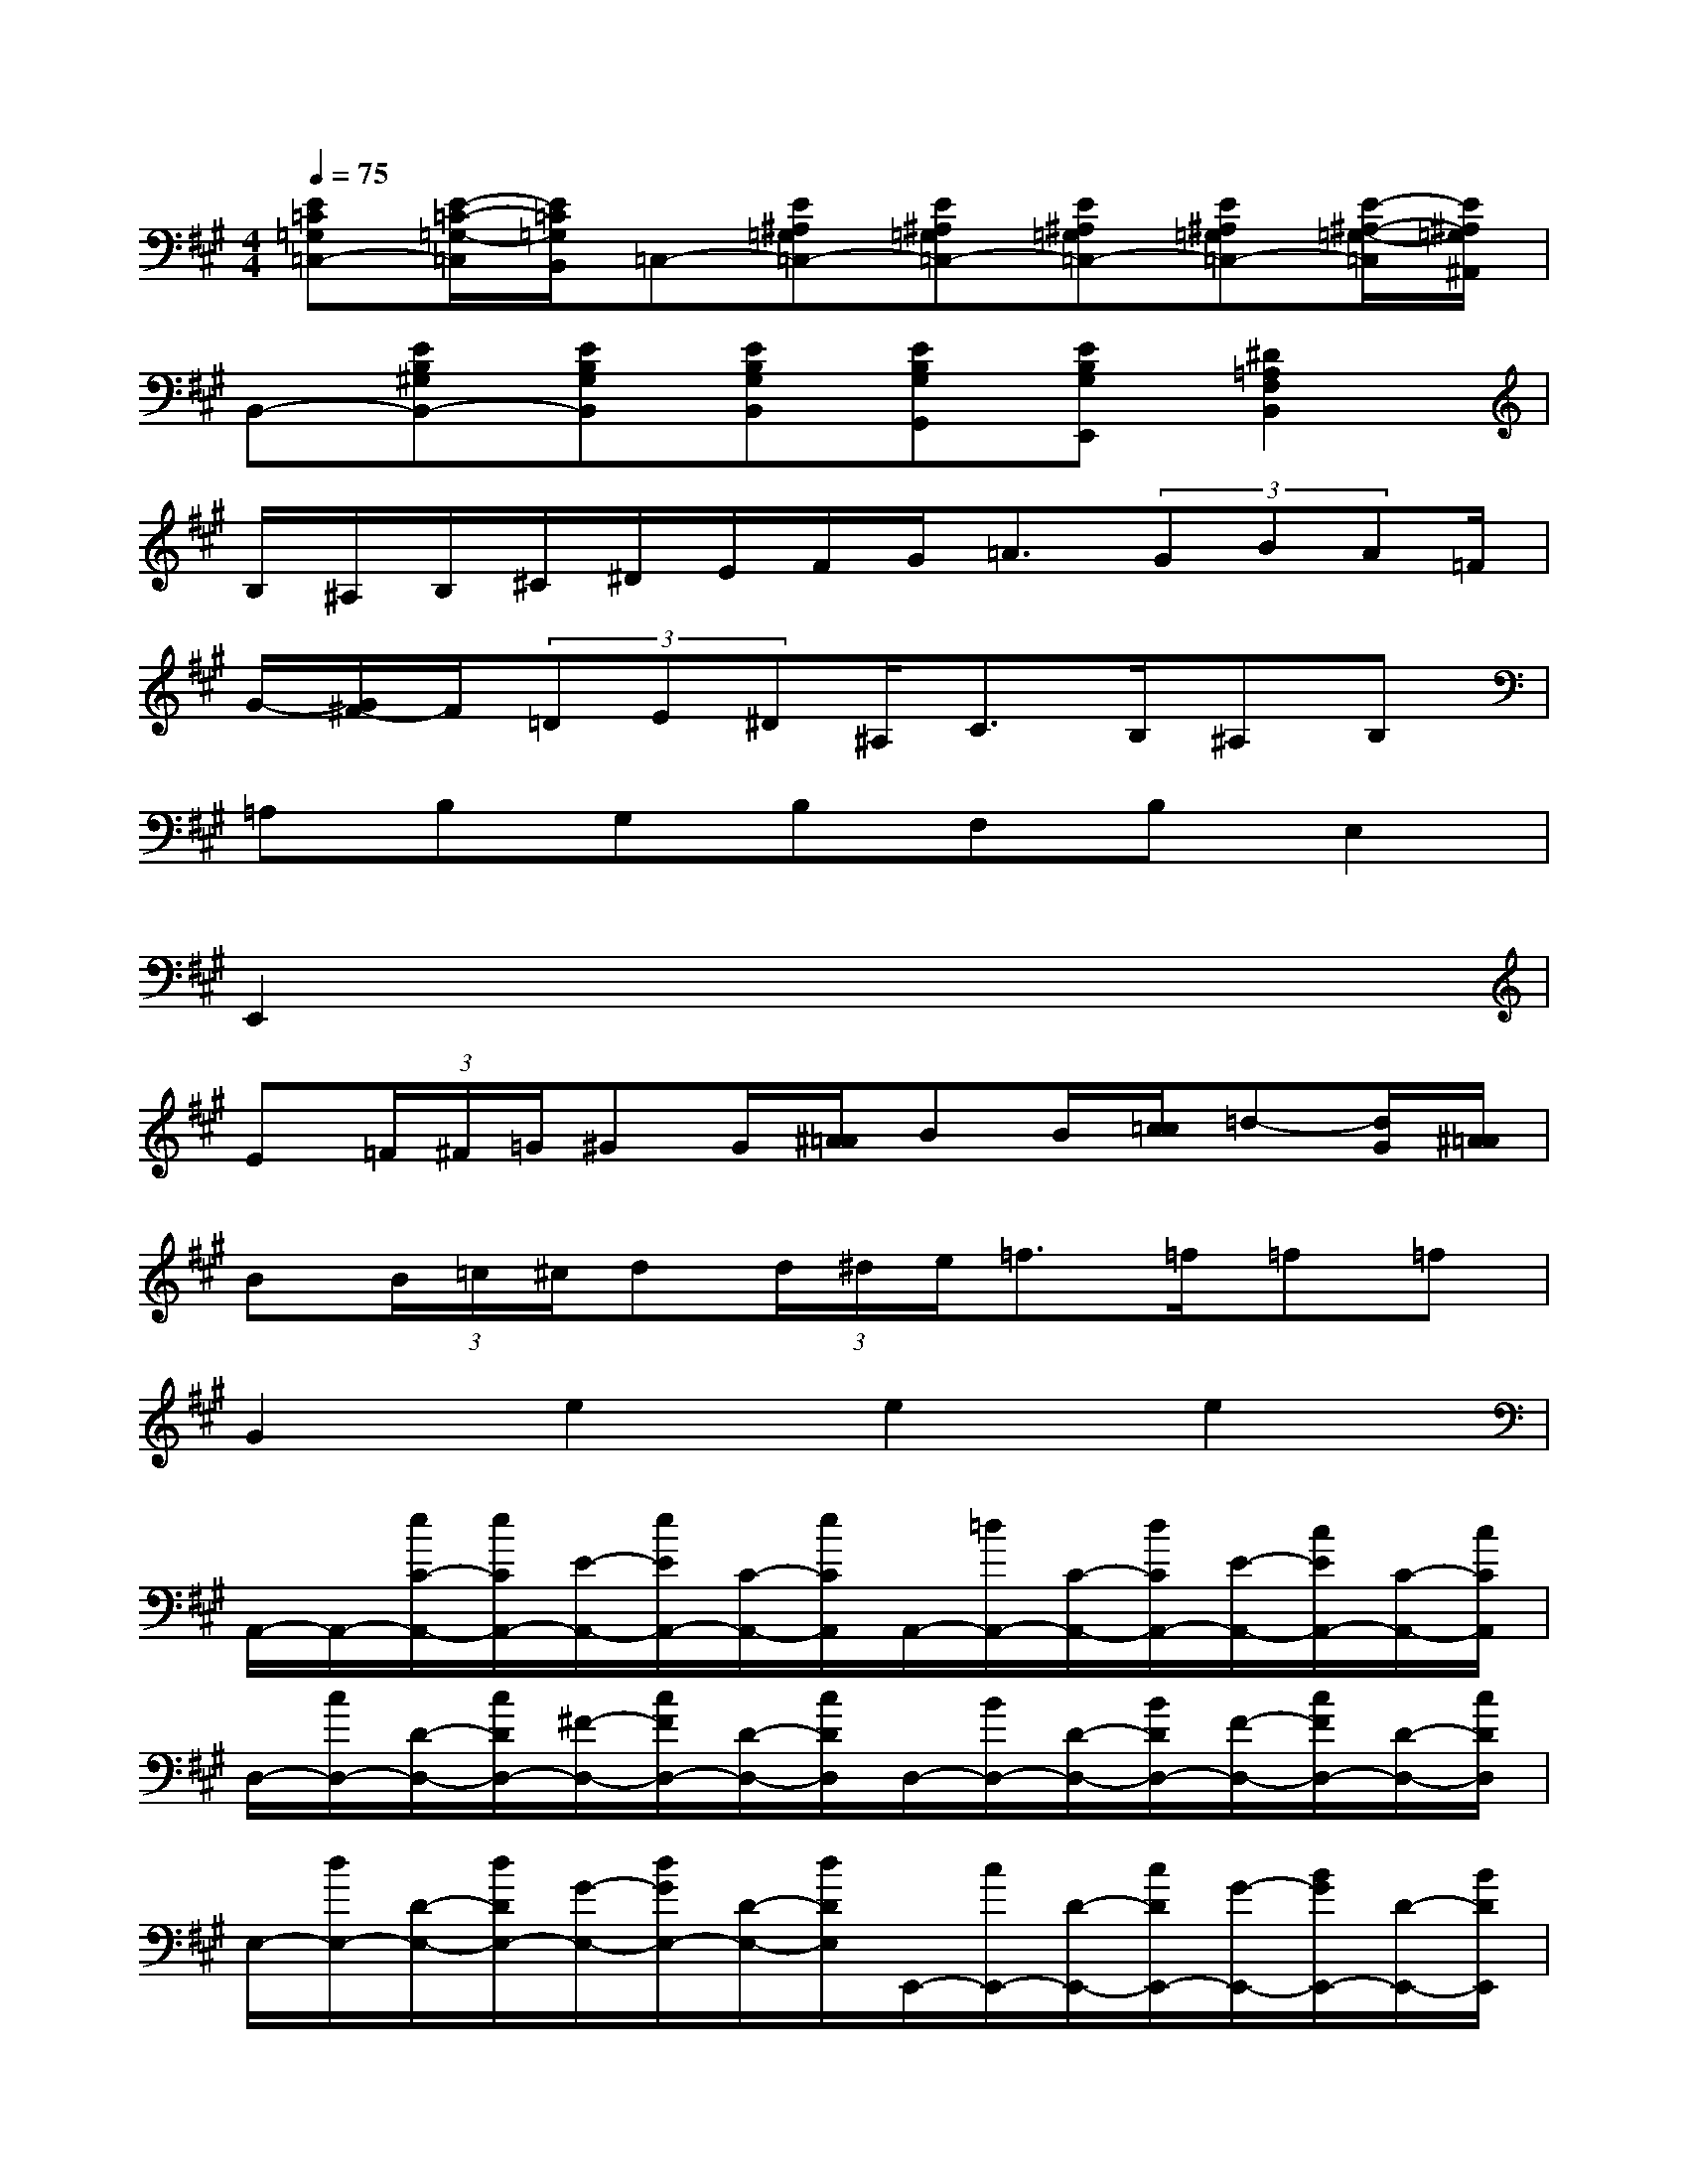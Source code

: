 X:1
T:
M:4/4
L:1/8
Q:1/4=75
K:A%3sharps
V:1
[E=C=G,=C,-][E/2-=C/2-=G,/2-=C,/2][E/2=C/2=G,/2B,,/2]=C,-[E^A,=G,=C,-][E^A,=G,=C,-][E^A,=G,=C,-][E^A,=G,=C,-][E/2-^A,/2-=G,/2-=C,/2][E/2^A,/2=G,/2^A,,/2]|
B,,-[EB,^G,B,,-][EB,G,B,,][EB,G,B,,][EB,G,G,,][EB,G,E,,][^D2=A,2F,2B,,2]|
B,/2^A,/2B,/2^C/2^D/2E/2F/2G<=A(3GBA=F/2|
G/2-[G/2^F/2-]F/2(3=DE^D^A,<CB,/2^A,B,|
=A,B,G,B,F,B,E,2|
E,,2x/2x/2x/2x/2x/2x/2x/2x/2x/2x/2x/2x/2|
E(3=F/2^F/2=G/2^GG/2[^A/2=A/2]BB/2[c/2=c/2]=d-[d/2G/2][^A/2=A/2]|
B(3B/2=c/2^c/2d(3d/2^d/2e/2=f>=f=f=f|
G2e2e2e2|
A,,/2-A,,/2-[e/2C/2-A,,/2-][e/2C/2A,,/2-][E/2-A,,/2-][e/2E/2A,,/2-][C/2-A,,/2-][e/2C/2A,,/2]A,,/2-[=d/2A,,/2-][C/2-A,,/2-][d/2C/2A,,/2-][E/2-A,,/2-][c/2E/2A,,/2-][C/2-A,,/2-][c/2C/2A,,/2]|
D,/2-[c/2D,/2-][D/2-D,/2-][c/2D/2D,/2-][^F/2-D,/2-][c/2F/2D,/2-][D/2-D,/2-][c/2D/2D,/2]D,/2-[B/2D,/2-][D/2-D,/2-][B/2D/2D,/2-][F/2-D,/2-][c/2F/2D,/2-][D/2-D,/2-][c/2D/2D,/2]|
E,/2-[d/2E,/2-][D/2-E,/2-][d/2D/2E,/2-][G/2-E,/2-][d/2G/2E,/2-][D/2-E,/2-][d/2D/2E,/2]E,,/2-[c/2E,,/2-][D/2-E,,/2-][c/2D/2E,,/2-][G/2-E,,/2-][B/2G/2E,,/2-][D/2-E,,/2-][B/2D/2E,,/2]|
A,,/2-[B/2A,,/2-][A,/2-A,,/2-][A/2A,/2A,,/2-][C/2-A,,/2-][G/2C/2A,,/2-][A,/2-A,,/2-][F/2A,/2A,,/2]A,,/2-[E/2A,,/2-][A,/2-A,,/2-][E/2A,/2A,,/2-][C/2-A,,/2-][E/2C/2A,,/2-][A,/2-A,,/2-][E/2A,/2A,,/2]|
A,,/2-[e/2A,,/2-][C/2-A,,/2-][e/2C/2A,,/2-][E/2-A,,/2-][e/2E/2A,,/2-][C/2-A,,/2-][e/2C/2A,,/2]A,,/2-[d/2A,,/2-][C/2-A,,/2-][d/2C/2A,,/2-][E/2-A,,/2-][c/2E/2A,,/2-][C/2-A,,/2-][c/2C/2A,,/2]|
D,/2-[c/2D,/2-][D/2-D,/2-][c/2D/2D,/2-][F/2-D,/2-][c/2F/2D,/2-][D/2-D,/2-][c/2D/2D,/2]D,/2-[B/2D,/2-][D/2-D,/2-][B/2D/2D,/2-][F/2-D,/2-][c/2F/2D,/2-][D/2-D,/2-][c/2D/2D,/2]|
E,/2-[d/2E,/2-][D/2-E,/2-][d/2D/2E,/2-][G/2-E,/2-][d/2G/2E,/2-][D/2-E,/2-][d/2D/2E,/2]E,,/2-[c/2E,,/2-][D/2-E,,/2-][c/2D/2E,,/2-][G/2-E,,/2-][B/2G/2E,,/2-][D/2-E,,/2-][B/2D/2E,,/2]